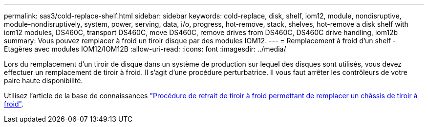 ---
permalink: sas3/cold-replace-shelf.html 
sidebar: sidebar 
keywords: cold-replace, disk, shelf, iom12, module, nondisruptive, module-nondisruptively, system, power, serving, data, i/o, progress, hot-remove, stack, shelves, hot-remove a disk shelf with iom12 modules, DS460C, transport DS460C, move DS460C, remove drives from DS460C, DS460C drive handling, iom12b 
summary: Vous pouvez remplacer à froid un tiroir disque par des modules IOM12. 
---
= Remplacement à froid d'un shelf - Etagères avec modules IOM12/IOM12B
:allow-uri-read: 
:icons: font
:imagesdir: ../media/


[role="lead"]
Lors du remplacement d'un tiroir de disque dans un système de production sur lequel des disques sont utilisés, vous devez effectuer un remplacement de tiroir à froid. Il s'agit d'une procédure perturbatrice. Il vous faut arrêter les contrôleurs de votre paire haute disponibilité.

Utilisez l'article de la base de connaissances https://kb.netapp.com/onprem/ontap/hardware/How_to_replace_a_shelf_chassis_using_a_cold_shelf_removal_procedure["Procédure de retrait de tiroir à froid permettant de remplacer un châssis de tiroir à froid"].
